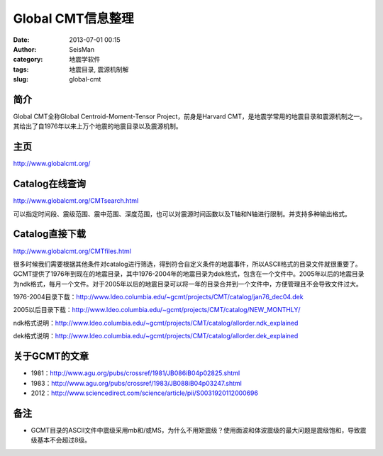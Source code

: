 Global CMT信息整理
#####################################################
:date: 2013-07-01 00:15
:author: SeisMan
:category: 地震学软件
:tags: 地震目录, 震源机制解
:slug: global-cmt

简介
~~~~

Global CMT全称Global Centroid-Moment-Tensor Project，前身是Harvard
CMT，是地震学常用的地震目录和震源机制之一。其给出了自1976年以来上万个地震的地震目录以及震源机制。

主页
~~~~

`http://www.globalcmt.org/`_

Catalog在线查询
~~~~~~~~~~~~~~~

`http://www.globalcmt.org/CMTsearch.html`_

可以指定时间段、震级范围、震中范围、深度范围，也可以对震源时间函数以及T轴和N轴进行限制。并支持多种输出格式。

Catalog直接下载
~~~~~~~~~~~~~~~

`http://www.globalcmt.org/CMTfiles.html`_

很多时候我们需要根据其他条件对catalog进行筛选，得到符合自定义条件的地震事件，所以ASCII格式的目录文件就很重要了。GCMT提供了1976年到现在的地震目录，其中1976-2004年的地震目录为dek格式，包含在一个文件中。2005年以后的地震目录为ndk格式，每月一个文件。对于2005年以后的地震目录可以将一年的目录合并到一个文件中，方便管理且不会导致文件过大。

1976-2004目录下载：\ `http://www.ldeo.columbia.edu/~gcmt/projects/CMT/catalog/jan76\_dec04.dek`_

2005以后目录下载：\ `http://www.ldeo.columbia.edu/~gcmt/projects/CMT/catalog/NEW\_MONTHLY/`_

ndk格式说明：\ `http://www.ldeo.columbia.edu/~gcmt/projects/CMT/catalog/allorder.ndk\_explained`_

dek格式说明：\ `http://www.ldeo.columbia.edu/~gcmt/projects/CMT/catalog/allorder.dek\_explained`_

关于GCMT的文章
~~~~~~~~~~~~~~

-  1981：\ `http://www.agu.org/pubs/crossref/1981/JB086iB04p02825.shtml`_
-  1983：\ `http://www.agu.org/pubs/crossref/1983/JB088iB04p03247.shtml`_
-  2012：\ `http://www.sciencedirect.com/science/article/pii/S0031920112000696`_

备注
~~~~

-  GCMT目录的ASCII文件中震级采用mb和/或MS，为什么不用矩震级？使用面波和体波震级的最大问题是震级饱和，导致震级基本不会超过8级。

.. _`http://www.globalcmt.org/`: http://www.globalcmt.org/
.. _`http://www.globalcmt.org/CMTsearch.html`: http://www.globalcmt.org/CMTsearch.html
.. _`http://www.globalcmt.org/CMTfiles.html`: http://www.globalcmt.org/CMTfiles.html
.. _`http://www.ldeo.columbia.edu/~gcmt/projects/CMT/catalog/jan76\_dec04.dek`: http://www.ldeo.columbia.edu/~gcmt/projects/CMT/catalog/jan76_dec04.dek
.. _`http://www.ldeo.columbia.edu/~gcmt/projects/CMT/catalog/NEW\_MONTHLY/`: http://www.ldeo.columbia.edu/~gcmt/projects/CMT/catalog/NEW_MONTHLY/
.. _`http://www.ldeo.columbia.edu/~gcmt/projects/CMT/catalog/allorder.ndk\_explained`: http://www.ldeo.columbia.edu/~gcmt/projects/CMT/catalog/allorder.ndk_explained
.. _`http://www.ldeo.columbia.edu/~gcmt/projects/CMT/catalog/allorder.dek\_explained`: http://www.ldeo.columbia.edu/~gcmt/projects/CMT/catalog/allorder.dek_explained
.. _`http://www.agu.org/pubs/crossref/1981/JB086iB04p02825.shtml`: http://www.agu.org/pubs/crossref/1981/JB086iB04p02825.shtml
.. _`http://www.agu.org/pubs/crossref/1983/JB088iB04p03247.shtml`: http://www.agu.org/pubs/crossref/1983/JB088iB04p03247.shtml
.. _`http://www.sciencedirect.com/science/article/pii/S0031920112000696`: http://www.sciencedirect.com/science/article/pii/S0031920112000696
